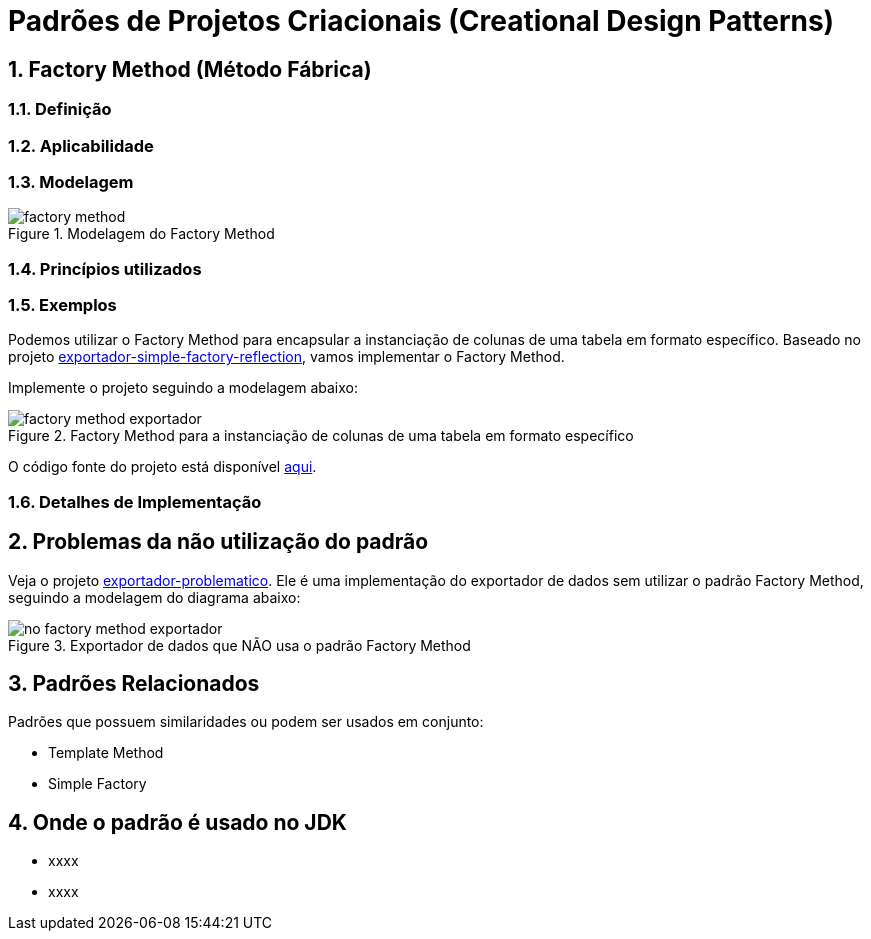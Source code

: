:imagesdir: ../../images/patterns/factory
:source-highlighter: highlightjs
:numbered:
:unsafe:

ifdef::env-github[]
:outfilesuffix: .adoc
:caution-caption: :fire:
:important-caption: :exclamation:
:note-caption: :paperclip:
:tip-caption: :bulb:
:warning-caption: :warning:
endif::[]

= Padrões de Projetos Criacionais (Creational Design Patterns)

== Factory Method (Método Fábrica)

=== Definição


=== Aplicabilidade



=== Modelagem


.Modelagem do Factory Method
image::factory-method.png[]


=== Princípios utilizados


=== Exemplos

Podemos utilizar o Factory Method para encapsular a instanciação de colunas de uma tabela em formato específico.
Baseado no projeto link:../simple-factory/exportador-simple-factory-reflection[exportador-simple-factory-reflection], 
vamos implementar o Factory Method.

Implemente o projeto seguindo a modelagem abaixo:

.Factory Method para a instanciação de colunas de uma tabela em formato específico
image::factory-method-exportador.png[]

O código fonte do projeto está disponível link:exportador-factory-method-reflection[aqui].

=== Detalhes de Implementação

== Problemas da não utilização do padrão

Veja o projeto link:exportador-problematico[exportador-problematico].
Ele é uma implementação do exportador de dados sem utilizar o padrão Factory Method,
seguindo a modelagem do diagrama abaixo:

.Exportador de dados que NÃO usa o padrão Factory Method
image::no-factory-method-exportador.png[]

== Padrões Relacionados

Padrões que possuem similaridades ou podem ser usados em conjunto:

- Template Method
- Simple Factory

== Onde o padrão é usado no JDK

- xxxx
- xxxx